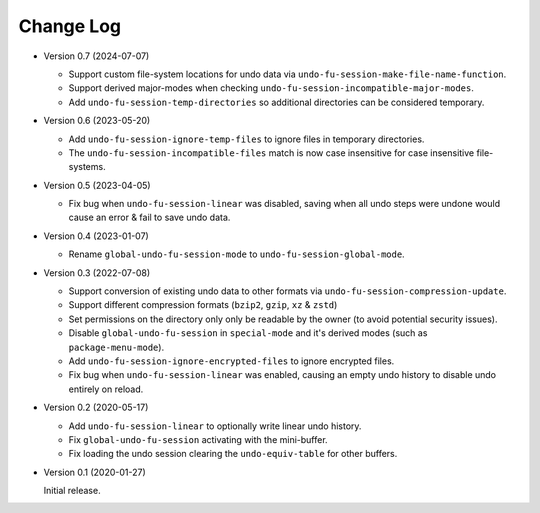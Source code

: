
##########
Change Log
##########

- Version 0.7 (2024-07-07)

  - Support custom file-system locations for undo data via ``undo-fu-session-make-file-name-function``.
  - Support derived major-modes when checking ``undo-fu-session-incompatible-major-modes``.
  - Add ``undo-fu-session-temp-directories`` so additional directories can be considered temporary.

- Version 0.6 (2023-05-20)

  - Add ``undo-fu-session-ignore-temp-files`` to ignore files in temporary directories.
  - The ``undo-fu-session-incompatible-files`` match is now case insensitive for case insensitive file-systems.

- Version 0.5 (2023-04-05)

  - Fix bug when ``undo-fu-session-linear`` was disabled,
    saving when all undo steps were undone would cause an error & fail to save undo data.

- Version 0.4 (2023-01-07)

  - Rename ``global-undo-fu-session-mode`` to ``undo-fu-session-global-mode``.

- Version 0.3 (2022-07-08)

  - Support conversion of existing undo data to other formats via ``undo-fu-session-compression-update``.
  - Support different compression formats (``bzip2``, ``gzip``, ``xz`` & ``zstd``)
  - Set permissions on the directory only only be readable by the owner (to avoid potential security issues).
  - Disable ``global-undo-fu-session`` in ``special-mode`` and it's derived modes (such as ``package-menu-mode``).
  - Add ``undo-fu-session-ignore-encrypted-files`` to ignore encrypted files.
  - Fix bug when ``undo-fu-session-linear`` was enabled,
    causing an empty undo history to disable undo entirely on reload.

- Version 0.2 (2020-05-17)

  - Add ``undo-fu-session-linear`` to optionally write linear undo history.
  - Fix ``global-undo-fu-session`` activating with the mini-buffer.
  - Fix loading the undo session clearing the ``undo-equiv-table`` for other buffers.

- Version 0.1 (2020-01-27)

  Initial release.
